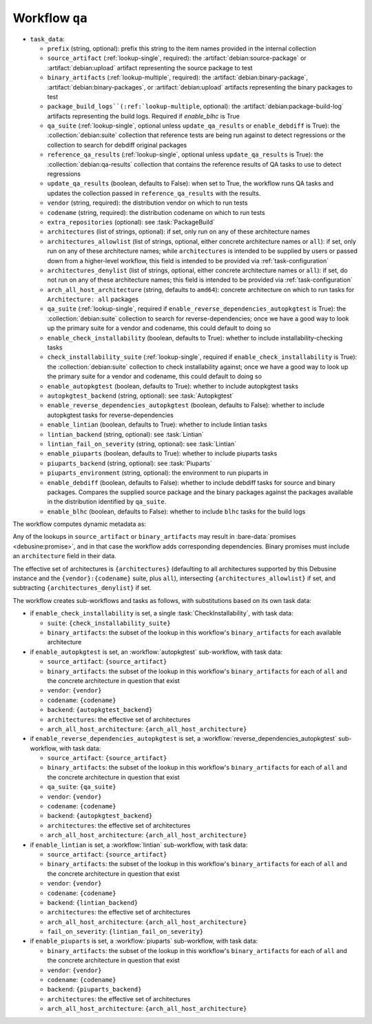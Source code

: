 .. workflow:: qa

Workflow ``qa``
===============

* ``task_data``:

  * ``prefix`` (string, optional): prefix this string to the item names
    provided in the internal collection

  * ``source_artifact`` (:ref:`lookup-single`, required): the
    :artifact:`debian:source-package` or :artifact:`debian:upload` artifact
    representing the source package to test
  * ``binary_artifacts`` (:ref:`lookup-multiple`, required): the
    :artifact:`debian:binary-package`, :artifact:`debian:binary-packages`,
    or :artifact:`debian:upload` artifacts representing the binary packages
    to test

  * ``package_build_logs``(:ref:`lookup-multiple``, optional): the
    :artifact:`debian:package-build-log` artifacts representing the build logs.
    Required if `enable_blhc` is True

  * ``qa_suite`` (:ref:`lookup-single`, optional unless
    ``update_qa_results`` or ``enable_debdiff`` is True): the
    :collection:`debian:suite` collection that reference tests are being run
    against to detect regressions or the collection to search for debdiff
    original packages
  * ``reference_qa_results`` (:ref:`lookup-single`, optional unless
    ``update_qa_results`` is True): the :collection:`debian:qa-results`
    collection that contains the reference results of QA tasks to use to
    detect regressions
  * ``update_qa_results`` (boolean, defaults to False): when set to True,
    the workflow runs QA tasks and updates the collection passed in
    ``reference_qa_results`` with the results.

  * ``vendor`` (string, required): the distribution vendor on which to run
    tests
  * ``codename`` (string, required): the distribution codename on which to
    run tests
  * ``extra_repositories`` (optional): see :task:`PackageBuild`
  * ``architectures`` (list of strings, optional): if set, only run on any
    of these architecture names

  * ``architectures_allowlist`` (list of strings, optional, either concrete
    architecture names or ``all``): if set, only run on any of these
    architecture names; while ``architectures`` is intended to be supplied
    by users or passed down from a higher-level workflow, this field is
    intended to be provided via :ref:`task-configuration`
  * ``architectures_denylist`` (list of strings, optional, either concrete
    architecture names or ``all``): if set, do not run on any of these
    architecture names; this field is intended to be provided via
    :ref:`task-configuration`
  * ``arch_all_host_architecture`` (string, defaults to ``amd64``): concrete
    architecture on which to run tasks for ``Architecture: all`` packages

  * ``qa_suite`` (:ref:`lookup-single`, required if
    ``enable_reverse_dependencies_autopkgtest`` is True): the
    :collection:`debian:suite` collection to search for
    reverse-dependencies; once we have a good way to look up the primary
    suite for a vendor and codename, this could default to doing so

  * ``enable_check_installability`` (boolean, defaults to True): whether to
    include installability-checking tasks
  * ``check_installability_suite`` (:ref:`lookup-single`, required if
    ``enable_check_installability`` is True): the
    :collection:`debian:suite` collection to check installability against;
    once we have a good way to look up the primary suite for a vendor and
    codename, this could default to doing so

  * ``enable_autopkgtest`` (boolean, defaults to True): whether to include
    autopkgtest tasks
  * ``autopkgtest_backend`` (string, optional): see :task:`Autopkgtest`

  * ``enable_reverse_dependencies_autopkgtest`` (boolean, defaults to
    False): whether to include autopkgtest tasks for reverse-dependencies

  * ``enable_lintian`` (boolean, defaults to True): whether to include
    lintian tasks
  * ``lintian_backend`` (string, optional): see :task:`Lintian`
  * ``lintian_fail_on_severity`` (string, optional): see :task:`Lintian`

  * ``enable_piuparts`` (boolean, defaults to True): whether to include
    piuparts tasks
  * ``piuparts_backend`` (string, optional): see :task:`Piuparts`
  * ``piuparts_environment`` (string, optional): the environment to run
    piuparts in

  * ``enable_debdiff`` (boolean, defaults to False): whether to include
    debdiff tasks for source and binary packages. Compares the supplied source
    package and the binary packages against the packages available in the
    distribution identified by ``qa_suite``.

  * ``enable_blhc`` (boolean, defaults to False): whether to include ``blhc``
    tasks for the build logs

The workflow computes dynamic metadata as:

.. dynamic_data::
  :method: debusine.server.workflows.qa::QAWorkflow.build_dynamic_data

Any of the lookups in ``source_artifact`` or ``binary_artifacts`` may result
in :bare-data:`promises <debusine:promise>`, and in that case the workflow
adds corresponding dependencies.  Binary promises must include an
``architecture`` field in their data.

The effective set of architectures is ``{architectures}`` (defaulting to all
architectures supported by this Debusine instance and the
``{vendor}:{codename}`` suite, plus ``all``), intersecting
``{architectures_allowlist}`` if set, and subtracting
``{architectures_denylist}`` if set.

The workflow creates sub-workflows and tasks as follows, with substitutions
based on its own task data:

* if ``enable_check_installability`` is set, a single
  :task:`CheckInstallability`, with task data:

  * ``suite``: ``{check_installability_suite}``
  * ``binary_artifacts``: the subset of the lookup in this workflow's
    ``binary_artifacts`` for each available architecture

* if ``enable_autopkgtest`` is set, an :workflow:`autopkgtest` sub-workflow,
  with task data:

  * ``source_artifact``: ``{source_artifact}``
  * ``binary_artifacts``: the subset of the lookup in this workflow's
    ``binary_artifacts`` for each of ``all`` and the concrete architecture
    in question that exist
  * ``vendor``: ``{vendor}``
  * ``codename``: ``{codename}``
  * ``backend``: ``{autopkgtest_backend}``
  * ``architectures``: the effective set of architectures
  * ``arch_all_host_architecture``: ``{arch_all_host_architecture}``

* if ``enable_reverse_dependencies_autopkgtest`` is set, a
  :workflow:`reverse_dependencies_autopkgtest` sub-workflow, with task data:

  * ``source_artifact``: ``{source_artifact}``
  * ``binary_artifacts``: the subset of the lookup in this workflow's
    ``binary_artifacts`` for each of ``all`` and the concrete architecture
    in question that exist
  * ``qa_suite``: ``{qa_suite}``
  * ``vendor``: ``{vendor}``
  * ``codename``: ``{codename}``
  * ``backend``: ``{autopkgtest_backend}``
  * ``architectures``: the effective set of architectures
  * ``arch_all_host_architecture``: ``{arch_all_host_architecture}``

* if ``enable_lintian`` is set, a :workflow:`lintian` sub-workflow, with
  task data:

  * ``source_artifact``: ``{source_artifact}``
  * ``binary_artifacts``: the subset of the lookup in this workflow's
    ``binary_artifacts`` for each of ``all`` and the concrete architecture
    in question that exist
  * ``vendor``: ``{vendor}``
  * ``codename``: ``{codename}``
  * ``backend``: ``{lintian_backend}``
  * ``architectures``: the effective set of architectures
  * ``arch_all_host_architecture``: ``{arch_all_host_architecture}``
  * ``fail_on_severity``: ``{lintian_fail_on_severity}``

* if ``enable_piuparts`` is set, a :workflow:`piuparts` sub-workflow, with
  task data:

  * ``binary_artifacts``: the subset of the lookup in this workflow's
    ``binary_artifacts`` for each of ``all`` and the concrete architecture
    in question that exist
  * ``vendor``: ``{vendor}``
  * ``codename``: ``{codename}``
  * ``backend``: ``{piuparts_backend}``
  * ``architectures``: the effective set of architectures
  * ``arch_all_host_architecture``: ``{arch_all_host_architecture}``

.. todo::

    Not implemented: ``enable_check_installability`` and
    ``check_installability_suite``.
